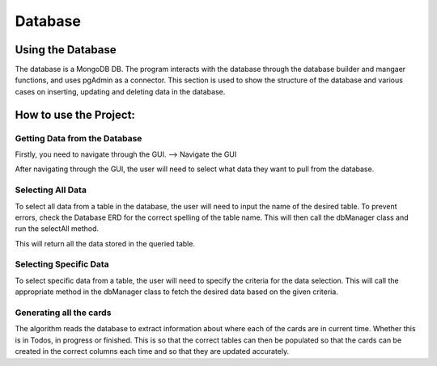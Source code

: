 Database
=====
.. _database

Using the Database
-------------------
The database is a MongoDB DB. The program interacts with the database through the database builder and mangaer functions, and uses pgAdmin as a connector.
This section is used to show the structure of the database and various cases on inserting, updating and deleting data in the database.


How to use the Project:
------------------------

Getting Data from the Database
~~~~~~~~~~~~~~~~~~~~~~~~~~~~~~
Firstly, you need to navigate through the GUI. 
--> Navigate the GUI

After navigating through the GUI, the user will need to select what data they want to pull from the database.

Selecting All Data
~~~~~~~~~~~~~~~~~~

To select all data from a table in the database, the user will need to input the name of the desired table. To prevent errors, check the Database ERD for the correct spelling of the table name. This will then call the dbManager class and run the selectAll method.

This will return all the data stored in the queried table.

Selecting Specific Data
~~~~~~~~~~~~~~~~~~~~~~~~

To select specific data from a table, the user will need to specify the criteria for the data selection. This will call the appropriate method in the dbManager class to fetch the desired data based on the given criteria.


Generating all the cards
~~~~~~~~~~~~~~~~~~~~~~~~~

The algorithm reads the database to extract information about where each of the cards are in current time. Whether this is in Todos, in progress or finished. This is so that the correct tables can then be populated so that the cards can be created in the correct columns each time and so that they are updated accurately.
